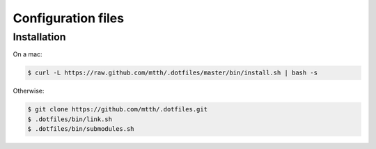 Configuration files
===================


Installation
------------

On a mac:

.. code:: bash

  $ curl -L https://raw.github.com/mtth/.dotfiles/master/bin/install.sh | bash -s

Otherwise:

.. code:: bash

  $ git clone https://github.com/mtth/.dotfiles.git
  $ .dotfiles/bin/link.sh
  $ .dotfiles/bin/submodules.sh
